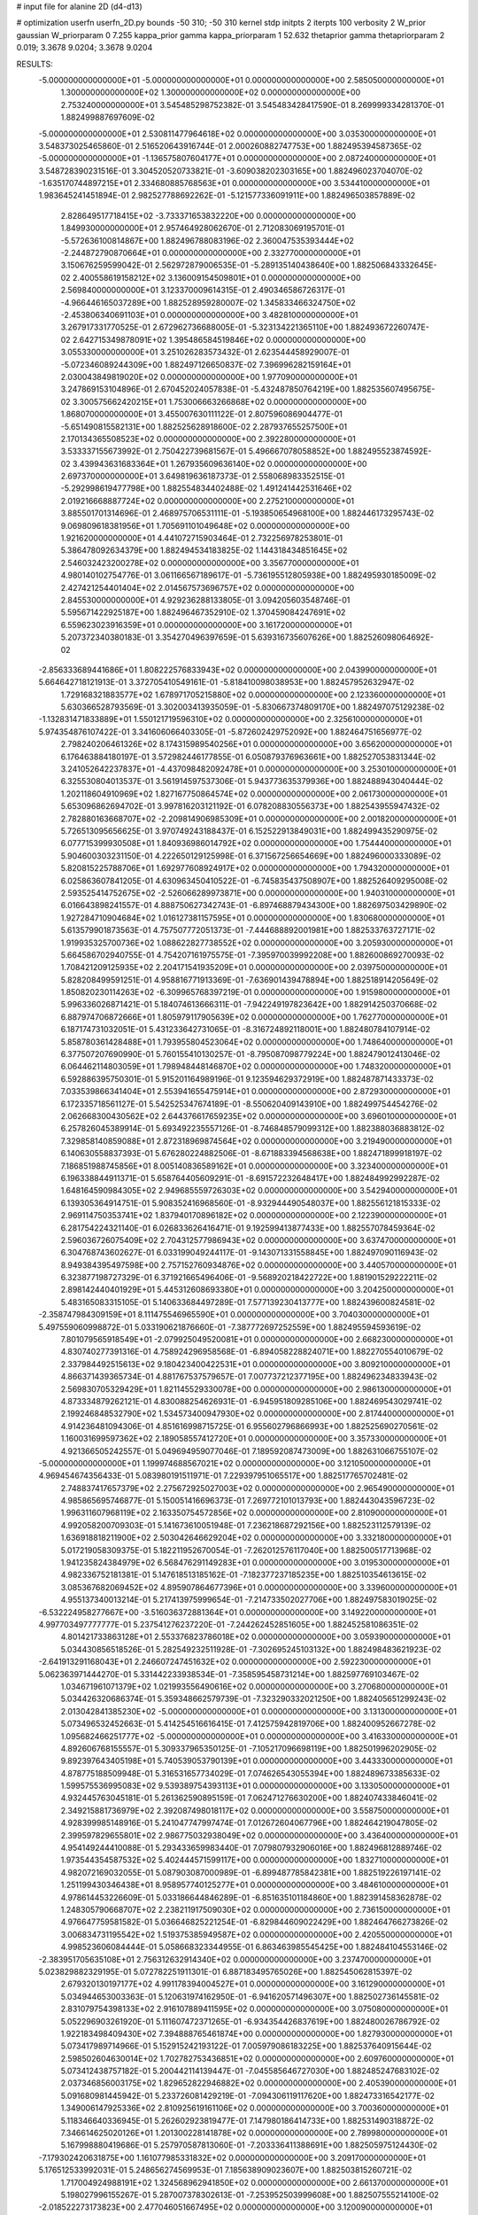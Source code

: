 # input file for alanine 2D (d4-d13)

# optimization
userfn       userfn_2D.py
bounds       -50 310; -50 310
kernel       stdp
initpts      2
iterpts      100
verbosity    2
W_prior      gaussian
W_priorparam 0 7.255
kappa_prior  gamma
kappa_priorparam 1 52.632
thetaprior gamma
thetapriorparam 2 0.019; 3.3678 9.0204; 3.3678 9.0204

RESULTS:
 -5.000000000000000E+01 -5.000000000000000E+01  0.000000000000000E+00       2.585050000000000E+01
  1.300000000000000E+02  1.300000000000000E+02  0.000000000000000E+00       2.753240000000000E+01       3.545485298752382E-01  3.545483428417590E-01       8.269999334281370E-01  1.882499887697609E-02
 -5.000000000000000E+01  2.530811477964618E+02  0.000000000000000E+00       3.035300000000000E+01       3.548373025465860E-01  2.516520643916744E-01       2.000260882747753E+00  1.882495394587365E-02
 -5.000000000000000E+01 -1.136575807604177E+01  0.000000000000000E+00       2.087240000000000E+01       3.548728390231516E-01  3.304520520733821E-01      -3.609038202303165E+00  1.882496023704070E-02
 -1.635170744897215E+01  2.334680885768563E+01  0.000000000000000E+00       3.534410000000000E+01       1.983645241451894E-01  2.982527788692262E-01      -5.121577336091911E+00  1.882496503857889E-02
  2.828649517718415E+02 -3.733371653832220E+00  0.000000000000000E+00       1.849930000000000E+01       2.957464928062670E-01  2.712083069195701E-01      -5.572636100814867E+00  1.882496788083196E-02
  2.360047535393444E+02 -2.244872790870664E+01  0.000000000000000E+00       2.332770000000000E+01       3.150676259599042E-01  2.562972879006535E-01      -5.289135140438640E+00  1.882506843332645E-02
  2.400558619158212E+02  3.136009154509801E+01  0.000000000000000E+00       2.569840000000000E+01       3.123370009614315E-01  2.490346586726317E-01      -4.966446165037289E+00  1.882528959280007E-02
  1.345833466324750E+02 -2.453806340691103E+01  0.000000000000000E+00       3.482810000000000E+01       3.267917331770525E-01  2.672962736688005E-01      -5.323134221365110E+00  1.882493672260747E-02
  2.642715349878091E+02  1.395486584519846E+02  0.000000000000000E+00       3.055330000000000E+01       3.251026283573432E-01  2.623544458929007E-01      -5.072346089244309E+00  1.882497126650837E-02
  7.396996282159164E+01  2.030043849819020E+02  0.000000000000000E+00       1.977090000000000E+01       3.247869153104896E-01  2.670452024057838E-01      -5.432487850764219E+00  1.882535607495675E-02
  3.300575662420215E+01  1.753006663266868E+02  0.000000000000000E+00       1.868070000000000E+01       3.455007630111122E-01  2.807596086904477E-01      -5.651490815582131E+00  1.882525628918600E-02
  2.287937655257500E+01  2.170134365508523E+02  0.000000000000000E+00       2.392280000000000E+01       3.533337155673992E-01  2.750422739681567E-01       5.496667078058852E+00  1.882495523874592E-02
  3.439943631683364E+01  1.267935609636140E+02  0.000000000000000E+00       2.697370000000000E+01       3.649819636187373E-01  2.558068983352515E-01      -5.292998619477798E+00  1.882554834402488E-02
  1.491241442531646E+02  2.019216668887724E+02  0.000000000000000E+00       2.275210000000000E+01       3.885501701314696E-01  2.468975706531111E-01      -5.193850654968100E+00  1.882446173295743E-02
  9.069809618381956E+01  1.705691101049648E+02  0.000000000000000E+00       1.921620000000000E+01       4.441072715903464E-01  2.732256978253801E-01       5.386478092634379E+00  1.882494534183825E-02
  1.144318434851645E+02  2.546032423200278E+02  0.000000000000000E+00       3.356770000000000E+01       4.980140102754776E-01  3.061166567189617E-01      -5.736195512805938E+00  1.882495930185009E-02
  2.427421254401404E+02  2.014567573696757E+02  0.000000000000000E+00       2.845530000000000E+01       4.929236288133805E-01  3.094205603548746E-01       5.595671422925187E+00  1.882496467352910E-02
  1.370459084247691E+02  6.559623023916359E+01  0.000000000000000E+00       3.161720000000000E+01       5.207372340380183E-01  3.354270496397659E-01       5.639316735607626E+00  1.882526098064692E-02
 -2.856333689441686E+01  1.808222576833943E+02  0.000000000000000E+00       2.043990000000000E+01       5.664642718121913E-01  3.372705410549161E-01      -5.818410098038953E+00  1.882457952632947E-02
  1.729168321883577E+02  1.678971705215880E+02  0.000000000000000E+00       2.123360000000000E+01       5.630366528793569E-01  3.302003413935059E-01      -5.830667374809170E+00  1.882497075129238E-02
 -1.132831471833889E+01  1.550121719596310E+02  0.000000000000000E+00       2.325610000000000E+01       5.974354876107422E-01  3.341606066403305E-01      -5.872602429752092E+00  1.882464751656977E-02
  2.798240206461326E+02  8.174315989540256E+01  0.000000000000000E+00       3.656200000000000E+01       6.176463884180197E-01  3.572982446177855E-01       6.050879376963661E+00  1.882527053831344E-02
  3.241052642237837E+01 -4.437098482092478E+01  0.000000000000000E+00       3.253010000000000E+01       6.325530804013537E-01  3.561914597537306E-01       5.943773635379936E+00  1.882488943040444E-02
  1.202118604910969E+02  1.827167750864574E+02  0.000000000000000E+00       2.061730000000000E+01       5.653096862694702E-01  3.997816203121192E-01       6.078208830556373E+00  1.882543955947432E-02
  2.782880163668707E+02 -2.209814906985309E+01  0.000000000000000E+00       2.001820000000000E+01       5.726513095656625E-01  3.970749243188437E-01       6.152522913849031E+00  1.882499435290975E-02
  6.077715399930508E+01  1.840936986014792E+02  0.000000000000000E+00       1.754440000000000E+01       5.904600303231150E-01  4.222650129125998E-01       6.371567256654669E+00  1.882496000333089E-02
  5.820815225788706E+01  1.692977608924917E+02  0.000000000000000E+00       1.794320000000000E+01       6.025863607841205E-01  4.630963450410522E-01      -6.745835437508907E+00  1.882526409295008E-02
  2.593525414752675E+02 -2.526066289973871E+00  0.000000000000000E+00       1.940310000000000E+01       6.016643898241557E-01  4.888750627342743E-01      -6.897468879434300E+00  1.882697503429890E-02
  1.927284710904684E+02  1.016127381157595E+01  0.000000000000000E+00       1.830680000000000E+01       5.613579901873563E-01  4.757507772051373E-01      -7.444688892001981E+00  1.882533763727171E-02
  1.919935325700736E+02  1.088622827738552E+02  0.000000000000000E+00       3.205930000000000E+01       5.664586702940755E-01  4.754207161975575E-01      -7.395970039992208E+00  1.882600869270093E-02
  1.708421209125935E+02  2.204171541935209E+01  0.000000000000000E+00       2.039750000000000E+01       5.828208499591251E-01  4.958816771913369E-01      -7.636901439478894E+00  1.882518914205649E-02
  1.850820230114263E+02 -6.309965768397219E-01  0.000000000000000E+00       1.915980000000000E+01       5.996336026871421E-01  5.184074613666311E-01      -7.942249197823642E+00  1.882914250370668E-02
  6.887974706872666E+01  1.805979117905639E+02  0.000000000000000E+00       1.762770000000000E+01       6.187174731032051E-01  5.431233642731065E-01      -8.316724892118001E+00  1.882480784107914E-02
  5.858780361428488E+01  1.793955804523064E+02  0.000000000000000E+00       1.748640000000000E+01       6.377507207690990E-01  5.760155410130257E-01      -8.795087098779224E+00  1.882479012413046E-02
  6.064462114803059E+01  1.798948448146870E+02  0.000000000000000E+00       1.748320000000000E+01       6.592886395750301E-01  5.915201164989196E-01       9.123594629372919E+00  1.882487871433373E-02
  7.033539866341404E+01  2.553941655475914E+01  0.000000000000000E+00       2.872930000000000E+01       6.172335718561127E-01  5.542525347674189E-01      -8.550620409143910E+00  1.882499754454276E-02
  2.062668300430562E+02  2.644376617659235E+02  0.000000000000000E+00       3.696010000000000E+01       6.257826045389914E-01  5.693492235557126E-01      -8.746848579099312E+00  1.882388036883812E-02
  7.329858140859088E+01  2.872318969874564E+02  0.000000000000000E+00       3.219490000000000E+01       6.140630558837393E-01  5.676280224882506E-01      -8.671883394568638E+00  1.882471899918197E-02
  7.186851988745856E+01  8.005140836589162E+01  0.000000000000000E+00       3.323400000000000E+01       6.196338844911371E-01  5.658764405609291E-01      -8.691572232648417E+00  1.882484992992287E-02
  1.648164590984305E+02  2.949685559726303E+02  0.000000000000000E+00       3.542940000000000E+01       6.139305364914751E-01  5.908352416968560E-01      -8.932944490548037E+00  1.882556121815333E-02
  2.969114750353741E+02  1.837940170896182E+02  0.000000000000000E+00       2.122390000000000E+01       6.281754224321140E-01  6.026833626416471E-01       9.192599413877433E+00  1.882557078459364E-02
  2.596036726075409E+02  2.704312577986943E+02  0.000000000000000E+00       3.637470000000000E+01       6.304768743602627E-01  6.033199049244117E-01      -9.143071331558845E+00  1.882497090116943E-02
  8.949384395497598E+00  2.757152760934876E+02  0.000000000000000E+00       3.440570000000000E+01       6.323877198727329E-01  6.371921665496406E-01      -9.568920218422722E+00  1.881901529222211E-02
  2.898142440401929E+01  5.445312608693380E+01  0.000000000000000E+00       3.204250000000000E+01       5.483165083315105E-01  5.140633684497289E-01       7.577139230413777E+00  1.882439600824581E-02
 -2.358747984309159E+01  8.111475546965590E+01  0.000000000000000E+00       3.704030000000000E+01       5.497559060998872E-01  5.033190621876660E-01      -7.387772697252559E+00  1.882495594593619E-02
  7.801079565918549E+01 -2.079925049520081E+01  0.000000000000000E+00       2.668230000000000E+01       4.830740277391316E-01  4.758924296958568E-01      -6.894058228824071E+00  1.882270554010679E-02
  2.337984492515613E+02  9.180423400422531E+01  0.000000000000000E+00       3.809210000000000E+01       4.866371439365734E-01  4.881767537579657E-01       7.007737212377195E+00  1.882496234833943E-02
  2.569830705329429E+01  1.821145529330078E+00  0.000000000000000E+00       2.986130000000000E+01       4.873334879262121E-01  4.830088254626931E-01      -6.945951809285106E+00  1.882469543029741E-02
  2.199246848532790E+02  1.534573400947930E+02  0.000000000000000E+00       2.817440000000000E+01       4.914236481094306E-01  4.851616998715725E-01       6.955602796866993E+00  1.882525690270561E-02
  1.160031699597362E+02  2.189058557412720E+01  0.000000000000000E+00       3.357330000000000E+01       4.921366505242557E-01  5.049694959077046E-01       7.189592087473009E+00  1.882631066755107E-02
 -5.000000000000000E+01  1.199974688567021E+02  0.000000000000000E+00       3.121050000000000E+01       4.969454674356433E-01  5.083980191511971E-01       7.229397951065517E+00  1.882517765702481E-02
  2.748837417657379E+02  2.275672925027003E+02  0.000000000000000E+00       2.965490000000000E+01       4.985865695746877E-01  5.150051416696373E-01       7.269772101013793E+00  1.882443043596723E-02
  1.996311607968119E+02  2.163350754572856E+02  0.000000000000000E+00       2.810900000000000E+01       4.992058200709303E-01  5.141673610051948E-01       7.236218687292156E+00  1.882523112579139E-02
  1.636918818211900E+02  2.503042646629204E+02  0.000000000000000E+00       3.332180000000000E+01       5.017219058309375E-01  5.182211952670054E-01      -7.262012576117040E+00  1.882500517713968E-02
  1.941235824384979E+02  6.568476291149283E+01  0.000000000000000E+00       3.019530000000000E+01       4.982336752181381E-01  5.147618513185162E-01      -7.182377237185235E+00  1.882510354613615E-02
  3.085367682069452E+02  4.895907864677396E+01  0.000000000000000E+00       3.339600000000000E+01       4.955137340013214E-01  5.217413975999654E-01      -7.214733502027706E+00  1.882497583019025E-02
 -6.532224958277667E+00 -3.516036372881364E+01  0.000000000000000E+00       3.149220000000000E+01       4.997703497777777E-01  5.237541276237220E-01      -7.244262452851605E+00  1.882452581086351E-02
  4.801421733863128E+01  2.553376823786018E+02  0.000000000000000E+00       3.059390000000000E+01       5.034430856518526E-01  5.282549232511928E-01      -7.302695245103132E+00  1.882498483621923E-02
 -2.641913291168043E+01  2.246607247451632E+02  0.000000000000000E+00       2.592230000000000E+01       5.062363971444270E-01  5.331442233938534E-01      -7.358595458731214E+00  1.882597769103467E-02
  1.034671961071379E+02  1.021993556490616E+02  0.000000000000000E+00       3.270680000000000E+01       5.034426320686374E-01  5.359348662579739E-01      -7.323290332021250E+00  1.882405651299243E-02
  2.013042841385230E+02 -5.000000000000000E+01  0.000000000000000E+00       3.131300000000000E+01       5.073496532452663E-01  5.414254516616415E-01       7.412575942819706E+00  1.882400952667278E-02
  1.095682466251777E+02 -5.000000000000000E+01  0.000000000000000E+00       3.416330000000000E+01       4.892606768155557E-01  5.309337965350125E-01      -7.105217096698119E+00  1.882501996202905E-02
  9.892397643405198E+01  5.740539053790139E+01  0.000000000000000E+00       3.443330000000000E+01       4.878775188509948E-01  5.316531657734029E-01       7.074626543055394E+00  1.882489673385633E-02
  1.599575536995083E+02  9.539389754393113E+01  0.000000000000000E+00       3.133050000000000E+01       4.932445763045181E-01  5.261362590895159E-01       7.062471276630200E+00  1.882407433846041E-02
  2.349215881736979E+02  2.392087498018117E+02  0.000000000000000E+00       3.558750000000000E+01       4.928399985148916E-01  5.241047747997474E-01       7.012672604067796E+00  1.882464219047805E-02
  2.399597829655801E+02  2.986775032938049E+02  0.000000000000000E+00       3.436400000000000E+01       4.954149244410088E-01  5.293433659983440E-01       7.079807932906016E+00  1.882496812889746E-02
  1.973544354587532E+02  5.402444571599117E+00  0.000000000000000E+00       1.832710000000000E+01       4.982072169032055E-01  5.087903087000989E-01      -6.899487785842381E+00  1.882519226197141E-02
  1.251199430346438E+01  8.958957740125277E+01  0.000000000000000E+00       3.484610000000000E+01       4.978614453226609E-01  5.033186644846289E-01      -6.851635101184860E+00  1.882391458362878E-02
  1.248305790668707E+02  2.238211917509030E+02  0.000000000000000E+00       2.736150000000000E+01       4.976647759581582E-01  5.036646825221254E-01      -6.829844609022429E+00  1.882464766273826E-02
  3.006834731195542E+02  1.519375385949587E+02  0.000000000000000E+00       2.420550000000000E+01       4.998523606084444E-01  5.058668323344955E-01       6.863463985545425E+00  1.882484104553146E-02
 -2.383951705635108E+01  2.756312632914340E+02  0.000000000000000E+00       3.237470000000000E+01       5.023829882329195E-01  5.072782251911301E-01       6.887183495765026E+00  1.882545062815397E-02
  2.679320130197177E+02  4.991178394004527E+01  0.000000000000000E+00       3.161290000000000E+01       5.034944653003363E-01  5.120631974162950E-01      -6.941620571496307E+00  1.882502736145581E-02
  2.831079754398133E+02  2.916107889411595E+02  0.000000000000000E+00       3.075080000000000E+01       5.052296903261920E-01  5.111607472371265E-01      -6.934354426837619E+00  1.882480026786792E-02
  1.922183498409430E+02  7.394888765461874E+00  0.000000000000000E+00       1.827930000000000E+01       5.073417989714966E-01  5.152915242193122E-01       7.005979086183225E+00  1.882537640915644E-02
  2.598502604630014E+02  1.702782753436851E+02  0.000000000000000E+00       2.609760000000000E+01       5.073412438757182E-01  5.200442114139447E-01      -7.045585646727030E+00  1.882485247683102E-02
  2.037346856003175E+02  1.829652822946882E+02  0.000000000000000E+00       2.405390000000000E+01       5.091680981445942E-01  5.233726081429219E-01      -7.094306119117620E+00  1.882473316542177E-02
  1.349006147925336E+02  2.810925619161106E+02  0.000000000000000E+00       3.700360000000000E+01       5.118346640336945E-01  5.262602923819477E-01       7.147980186414733E+00  1.882531490318872E-02
  7.346614625020126E+01  1.201300228141878E+02  0.000000000000000E+00       2.789980000000000E+01       5.167998880419686E-01  5.257970587813060E-01      -7.203336411388691E+00  1.882505975124430E-02
 -7.179302420631875E+00  1.161077985331832E+02  0.000000000000000E+00       3.209170000000000E+01       5.176512533992031E-01  5.248656274569953E-01       7.185638909023607E+00  1.882503815260721E-02
  1.717004924988191E+02  1.324568962941850E+02  0.000000000000000E+00       2.661370000000000E+01       5.198027996155267E-01  5.287007378302613E-01      -7.253952503999608E+00  1.882507555214100E-02
 -2.018522273173823E+00  2.477046051667495E+02  0.000000000000000E+00       3.120090000000000E+01       5.120079795662686E-01  5.197934756493554E-01      -7.042439651410161E+00  1.882501826559007E-02
  5.121974674987396E+01 -1.073771899677614E+01  0.000000000000000E+00       2.557930000000000E+01       5.191735914323086E-01  5.117413432215890E-01      -7.047175437934332E+00  1.882498522789073E-02
 -3.711137876585072E+00  5.418406062321010E+01  0.000000000000000E+00       3.598190000000000E+01       5.136944409287103E-01  4.692424415161245E-01       6.583046550616139E+00  1.882497470122871E-02
  2.276854248718778E+02  6.201016779723120E+01  0.000000000000000E+00       3.375030000000000E+01       5.157803808948700E-01  4.695652007131655E-01       6.615405776175185E+00  1.882564136991228E-02
  3.383542702352170E+01  2.585846724332208E+01  0.000000000000000E+00       2.799120000000000E+01       4.454127904031381E-01  4.347166728069657E-01       5.687984833837253E+00  1.882499406655849E-02
 -2.248416897429222E+00  1.994461904574372E+02  0.000000000000000E+00       2.177580000000000E+01       4.483483041156712E-01  4.342349409434351E-01       5.698755645434653E+00  1.882525474740265E-02
  6.508722197196515E+01 -4.497152610739793E+01  0.000000000000000E+00       2.925750000000000E+01       4.447608365281986E-01  4.287341141159860E-01       5.604925260339592E+00  1.882539754177775E-02
  1.433014953098001E+02  3.628092519385919E+00  0.000000000000000E+00       2.861880000000000E+01       4.451072909941008E-01  4.272795545980335E-01      -5.601897686030298E+00  1.882490657340769E-02
  2.291269040530512E+02  1.231922946466937E+02  0.000000000000000E+00       3.470890000000000E+01       4.451713863787014E-01  4.299515182082214E-01      -5.615695357077238E+00  1.882534640526433E-02
  7.829749609211287E+01  2.485641032457822E+02  0.000000000000000E+00       2.962110000000000E+01       4.469358050021301E-01  4.317088490345798E-01      -5.642725379628045E+00  1.882582884790593E-02
  1.098010489165445E+02 -6.956481189231464E+00  0.000000000000000E+00       3.413050000000000E+01       4.316970434136523E-01  4.223132774566759E-01       5.460361490050469E+00  1.882422359672191E-02
  4.282701051416102E+01  2.879969269433612E+02  0.000000000000000E+00       3.309120000000000E+01       4.265632487402721E-01  4.119149557934297E-01      -5.313764707037349E+00  1.882867710029781E-02
  1.441208075967687E+02  1.574730813984849E+02  0.000000000000000E+00       2.211100000000000E+01       4.279129621136638E-01  4.114893543152187E-01       5.307782198223952E+00  1.882510505548972E-02
  1.298730947676741E+02  9.395945353106349E+01  0.000000000000000E+00       3.301330000000000E+01       4.298350504565226E-01  4.119566341687492E-01       5.318165778991658E+00  1.882500179473765E-02
  2.675936928529632E+02  1.083684244601713E+02  0.000000000000000E+00       3.620260000000000E+01       4.297708252992513E-01  4.143634294644032E-01       5.328765503971187E+00  1.882526215377705E-02
  4.515680880386620E+01  9.538868795422924E+01  0.000000000000000E+00       3.193220000000000E+01       4.352241306367923E-01  4.094516192793459E-01       5.322014792474691E+00  1.882500488767280E-02
  1.804939766592236E+02  2.759067577869195E+02  0.000000000000000E+00       3.581400000000000E+01       4.355540894673380E-01  4.112290215344658E-01      -5.330636719537959E+00  1.882485448907559E-02
  3.071399416893009E+02  2.114364959715277E+01  0.000000000000000E+00       2.659970000000000E+01       4.262973129051987E-01  4.202147834633486E-01      -5.333772884150410E+00  1.882498016384707E-02
  1.730598037026458E+02  2.198156468616009E+02  0.000000000000000E+00       2.669070000000000E+01       4.278435263344392E-01  4.206923097428884E-01      -5.342995940248457E+00  1.882518083144243E-02
  1.978104387016323E+02  1.431220566418760E+02  0.000000000000000E+00       2.705310000000000E+01       4.299458187912462E-01  4.205956299098151E-01       5.350796256763031E+00  1.882512324050420E-02
 -5.000000000000000E+01  2.129456975528005E+02  0.000000000000000E+00       2.350910000000000E+01       4.296154104591199E-01  4.207280527339728E-01      -5.334987963572916E+00  1.882573753281833E-02